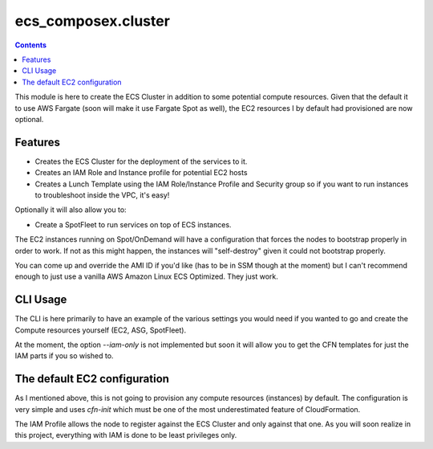 =====================
ecs_composex.cluster
=====================

.. contents::

This module is here to create the ECS Cluster in addition to some potential compute resources.
Given that the default it to use AWS Fargate (soon will make it use Fargate Spot as well),
the EC2 resources I by default had provisioned are now optional.

Features
---------

* Creates the ECS Cluster for the deployment of the services to it.
* Creates an IAM Role and Instance profile for potential EC2 hosts
* Creates a Lunch Template using the IAM Role/Instance Profile and Security group
  so if you want to run instances to troubleshoot inside the VPC, it's easy!

Optionally it will also allow you to:

* Create a SpotFleet to run services on top of ECS instances.

The EC2 instances running on Spot/OnDemand will have a configuration that forces the nodes to bootstrap
properly in order to work. If not as this might happen, the instances will "self-destroy" given it
could not bootstrap properly.

You can come up and override the AMI ID if you'd like (has to be in SSM though at the moment) but I can't
recommend enough to just use a vanilla AWS Amazon Linux ECS Optimized. They just work.

CLI Usage
---------

The CLI is here primarily to have an example of the various settings you would need if you wanted to go
and create the Compute resources yourself (EC2, ASG, SpotFleet).

At the moment, the option *--iam-only* is not implemented but soon it will allow you to get the CFN
templates for just the IAM parts if you so wished to.

The default EC2 configuration
------------------------------

As I mentioned above, this is not going to provision any compute resources (instances) by default.
The configuration is very simple and uses *cfn-init* which must be one of the most underestimated feature
of CloudFormation.

The IAM Profile allows the node to register against the ECS Cluster and only against that one. As you will
soon realize in this project, everything with IAM is done to be least privileges only.
